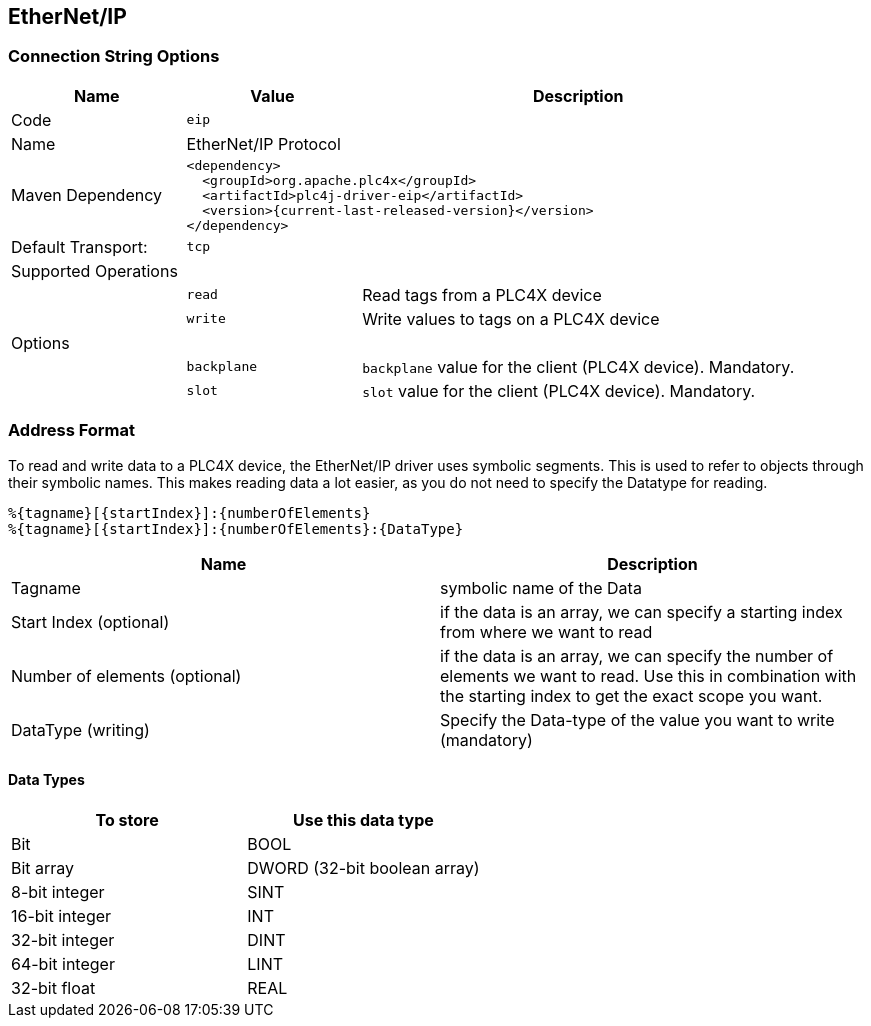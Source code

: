 //
//  Licensed to the Apache Software Foundation (ASF) under one or more
//  contributor license agreements.  See the NOTICE file distributed with
//  this work for additional information regarding copyright ownership.
//  The ASF licenses this file to You under the Apache License, Version 2.0
//  (the "License"); you may not use this file except in compliance with
//  the License.  You may obtain a copy of the License at
//
//      https://www.apache.org/licenses/LICENSE-2.0
//
//  Unless required by applicable law or agreed to in writing, software
//  distributed under the License is distributed on an "AS IS" BASIS,
//  WITHOUT WARRANTIES OR CONDITIONS OF ANY KIND, either express or implied.
//  See the License for the specific language governing permissions and
//  limitations under the License.
//
:imagesdir: ../../images/users/protocols
:icons: font

== EtherNet/IP

=== Connection String Options
[cols="2,2a,5a"]
|===
|Name |Value |Description

|Code
2+|`eip`

|Name
2+|EtherNet/IP Protocol

|Maven Dependency
2+|
----
<dependency>
  <groupId>org.apache.plc4x</groupId>
  <artifactId>plc4j-driver-eip</artifactId>
  <version>{current-last-released-version}</version>
</dependency>
----

|Default Transport:
2+|`tcp`

3+|Supported Operations
|
| `read`
|Read tags from a PLC4X device

|
| `write`
|Write values to tags on a PLC4X device

3+|Options

|
| `backplane`
| `backplane` value for the client (PLC4X device). Mandatory.

|
| `slot` 
| `slot` value for the client (PLC4X device). Mandatory.
|===

=== Address Format
To read and write data to a PLC4X device, the EtherNet/IP driver uses symbolic segments.
 This is used to refer to objects through their symbolic names. This makes reading data a lot easier, as you do not
 need to specify the Datatype for reading.
 

----

%{tagname}[{startIndex}]:{numberOfElements}
%{tagname}[{startIndex}]:{numberOfElements}:{DataType}

----
[cols="2" ,options="header"]
|===
|Name |Description
|Tagname |symbolic name of the Data
|Start Index (optional)|if the data is an array, we can specify a starting index from where we want to read
|Number of elements (optional)|if the data is an array, we can specify the number of elements we want to read. Use this in combination with the starting index to get the exact scope you want.
|DataType (writing) |Specify the Data-type of the value you want to write (mandatory)
|===

==== Data Types
[cols="2" ,options="header"]
|===
|To store a|Use this data type
|Bit|BOOL
|Bit array|DWORD (32-bit boolean array)
|8-bit integer|SINT
|16-bit integer|INT
|32-bit integer|DINT
|64-bit integer|LINT
|32-bit float|REAL
|===
